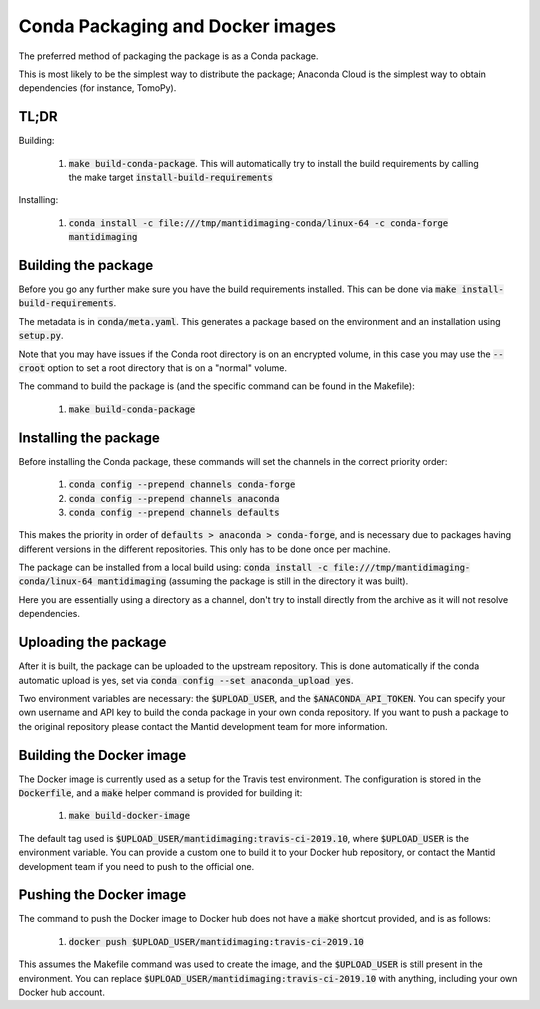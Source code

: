 Conda Packaging and Docker images
=================================

The preferred method of packaging the package is as a Conda package.

This is most likely to be the simplest way to distribute the package;
Anaconda Cloud is the simplest way to obtain dependencies (for instance,
TomoPy).

TL;DR
-----

Building:

   1. :code:`make build-conda-package`. This will automatically try to install the build requirements by calling the make target :code:`install-build-requirements`

Installing:

   1. :code:`conda install -c file:///tmp/mantidimaging-conda/linux-64 -c conda-forge  mantidimaging`

Building the package
--------------------

Before you go any further make sure you have the build requirements installed.
This can be done via :code:`make install-build-requirements`.

The metadata is in :code:`conda/meta.yaml`. This generates a package based
on the environment and an installation using :code:`setup.py`.

Note that you may have issues if the Conda root directory is on an encrypted
volume, in this case you may use the :code:`--croot` option to set a root
directory that is on a "normal" volume.

The command to build the package is (and the specific command can be found in the Makefile):

   1. :code:`make build-conda-package`

Installing the package
----------------------

Before installing the Conda package, these commands will set the channels in the correct priority order:

   1. :code:`conda config --prepend channels conda-forge`
   2. :code:`conda config --prepend channels anaconda`
   3. :code:`conda config --prepend channels defaults`

This makes the priority in order of :code:`defaults > anaconda > conda-forge`, and is necessary due to packages having different versions in the different repositories.
This only has to be done once per machine.

The package can be installed from a local build using: :code:`conda install -c
file:///tmp/mantidimaging-conda/linux-64 mantidimaging` (assuming the package is
still in the directory it was built).

Here you are essentially using a directory as a channel, don't try to install
directly from the archive as it will not resolve dependencies.

Uploading the package
---------------------

After it is built, the package can be uploaded to the upstream repository. This is done automatically if the conda automatic upload is yes, set via :code:`conda config --set anaconda_upload yes`.

Two environment variables are necessary: the :code:`$UPLOAD_USER`, and the :code:`$ANACONDA_API_TOKEN`.
You can specify your own username and API key to build the conda package in your own conda repository.
If you want to push a package to the original repository please contact the Mantid development team for more information.

Building the Docker image
-------------------------

The Docker image is currently used as a setup for the Travis test environment. The configuration is stored in the :code:`Dockerfile`, and a :code:`make` helper command is provided for building it:

   1. :code:`make build-docker-image`

The default tag used is :code:`$UPLOAD_USER/mantidimaging:travis-ci-2019.10`, where :code:`$UPLOAD_USER` is the environment variable.
You can provide a custom one to build it to your Docker hub repository, or contact the Mantid development team if you need to push to the official one.

Pushing the Docker image
------------------------

The command to push the Docker image to Docker hub does not have a :code:`make` shortcut provided, and is as follows:

   1. :code:`docker push $UPLOAD_USER/mantidimaging:travis-ci-2019.10`

This assumes the Makefile command was used to create the image, and the :code:`$UPLOAD_USER` is still present in the environment. You can replace :code:`$UPLOAD_USER/mantidimaging:travis-ci-2019.10` with anything, including your own Docker hub account.